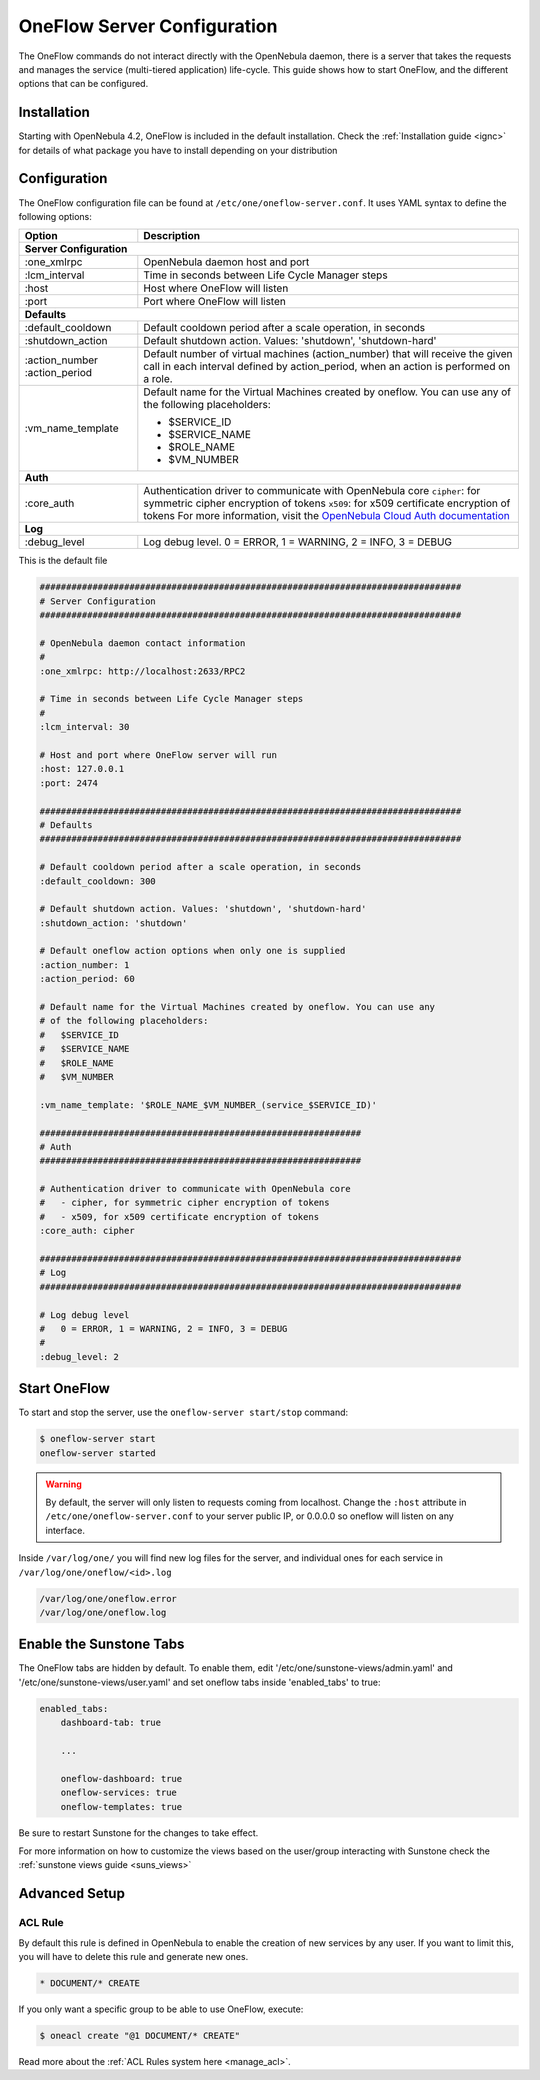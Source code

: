 .. _appflow_configure:

=============================
OneFlow Server Configuration
=============================

The OneFlow commands do not interact directly with the OpenNebula daemon, there is a server that takes the requests and manages the service (multi-tiered application) life-cycle. This guide shows how to start OneFlow, and the different options that can be configured.

Installation
============

Starting with OpenNebula 4.2, OneFlow is included in the default installation. Check the :ref:`Installation guide <ignc>` for details of what package you have to install depending on your distribution

Configuration
=============

The OneFlow configuration file can be found at ``/etc/one/oneflow-server.conf``. It uses YAML syntax to define the following options:

+----------------------+-------------------------------------------------------------------------------------------------------------------------------------------------------------------------+
|        Option        |                                                                               Description                                                                               |
+======================+=========================================================================================================================================================================+
| **Server Configuration**                                                                                                                                                                       |
+----------------------+-------------------------------------------------------------------------------------------------------------------------------------------------------------------------+
| :one\_xmlrpc         | OpenNebula daemon host and port                                                                                                                                         |
+----------------------+-------------------------------------------------------------------------------------------------------------------------------------------------------------------------+
| :lcm\_interval       | Time in seconds between Life Cycle Manager steps                                                                                                                        |
+----------------------+-------------------------------------------------------------------------------------------------------------------------------------------------------------------------+
| :host                | Host where OneFlow will listen                                                                                                                                          |
+----------------------+-------------------------------------------------------------------------------------------------------------------------------------------------------------------------+
| :port                | Port where OneFlow will listen                                                                                                                                          |
+----------------------+-------------------------------------------------------------------------------------------------------------------------------------------------------------------------+
| **Defaults**                                                                                                                                                                                   |
+----------------------+-------------------------------------------------------------------------------------------------------------------------------------------------------------------------+
| :default\_cooldown   | Default cooldown period after a scale operation, in seconds                                                                                                             |
+----------------------+-------------------------------------------------------------------------------------------------------------------------------------------------------------------------+
| :shutdown\_action    | Default shutdown action. Values: 'shutdown', 'shutdown-hard'                                                                                                            |
+----------------------+-------------------------------------------------------------------------------------------------------------------------------------------------------------------------+
| :action\_number      | Default number of virtual machines (action\_number) that will receive the given call in each interval defined by action\_period, when an action is performed on a role. |
| :action\_period      |                                                                                                                                                                         |
+----------------------+-------------------------------------------------------------------------------------------------------------------------------------------------------------------------+
| :vm\_name\_template  | Default name for the Virtual Machines created by oneflow. You can use any of the following placeholders:                                                                |
|                      |                                                                                                                                                                         |
|                      | - $SERVICE_ID                                                                                                                                                           |
|                      | - $SERVICE_NAME                                                                                                                                                         |
|                      | - $ROLE_NAME                                                                                                                                                            |
|                      | - $VM_NUMBER                                                                                                                                                            |
+----------------------+-------------------------------------------------------------------------------------------------------------------------------------------------------------------------+
| **Auth**                                                                                                                                                                                       |
+----------------------+-------------------------------------------------------------------------------------------------------------------------------------------------------------------------+
| :core\_auth          | Authentication driver to communicate with OpenNebula core                                                                                                               |
|                      | ``cipher``: for symmetric cipher encryption of tokens                                                                                                                   |
|                      | ``x509``: for x509 certificate encryption of tokens                                                                                                                     |
|                      | For more information, visit the `OpenNebula Cloud Auth documentation </documentation:rel4.6:cloud_auth>`__                                                              |
+----------------------+-------------------------------------------------------------------------------------------------------------------------------------------------------------------------+
| **Log**                                                                                                                                                                                        |
+----------------------+-------------------------------------------------------------------------------------------------------------------------------------------------------------------------+
| :debug\_level        | Log debug level. 0 = ERROR, 1 = WARNING, 2 = INFO, 3 = DEBUG                                                                                                            |
+----------------------+-------------------------------------------------------------------------------------------------------------------------------------------------------------------------+


This is the default file

.. code::

    ################################################################################
    # Server Configuration
    ################################################################################
     
    # OpenNebula daemon contact information
    #
    :one_xmlrpc: http://localhost:2633/RPC2
     
    # Time in seconds between Life Cycle Manager steps
    #
    :lcm_interval: 30
     
    # Host and port where OneFlow server will run
    :host: 127.0.0.1
    :port: 2474
     
    ################################################################################
    # Defaults
    ################################################################################
     
    # Default cooldown period after a scale operation, in seconds
    :default_cooldown: 300
     
    # Default shutdown action. Values: 'shutdown', 'shutdown-hard'
    :shutdown_action: 'shutdown'
     
    # Default oneflow action options when only one is supplied
    :action_number: 1
    :action_period: 60
     
    # Default name for the Virtual Machines created by oneflow. You can use any
    # of the following placeholders:
    #   $SERVICE_ID
    #   $SERVICE_NAME
    #   $ROLE_NAME
    #   $VM_NUMBER
     
    :vm_name_template: '$ROLE_NAME_$VM_NUMBER_(service_$SERVICE_ID)'
     
    #############################################################
    # Auth
    #############################################################
     
    # Authentication driver to communicate with OpenNebula core
    #   - cipher, for symmetric cipher encryption of tokens
    #   - x509, for x509 certificate encryption of tokens
    :core_auth: cipher
     
    ################################################################################
    # Log
    ################################################################################
     
    # Log debug level
    #   0 = ERROR, 1 = WARNING, 2 = INFO, 3 = DEBUG
    #
    :debug_level: 2

Start OneFlow
=============

To start and stop the server, use the ``oneflow-server start/stop`` command:

.. code::

    $ oneflow-server start
    oneflow-server started

.. warning:: By default, the server will only listen to requests coming from localhost. Change the ``:host`` attribute in ``/etc/one/oneflow-server.conf`` to your server public IP, or 0.0.0.0 so oneflow will listen on any interface.

Inside ``/var/log/one/`` you will find new log files for the server, and individual ones for each service in ``/var/log/one/oneflow/<id>.log``

.. code::

    /var/log/one/oneflow.error
    /var/log/one/oneflow.log

Enable the Sunstone Tabs
========================

The OneFlow tabs are hidden by default. To enable them, edit '/etc/one/sunstone-views/admin.yaml' and '/etc/one/sunstone-views/user.yaml' and set oneflow tabs inside 'enabled\_tabs' to true:

.. code::

    enabled_tabs:
        dashboard-tab: true
     
        ...
     
        oneflow-dashboard: true
        oneflow-services: true
        oneflow-templates: true

Be sure to restart Sunstone for the changes to take effect.

For more information on how to customize the views based on the user/group interacting with Sunstone check the :ref:`sunstone views guide <suns_views>`

Advanced Setup
==============

ACL Rule
--------

By default this rule is defined in OpenNebula to enable the creation of new services by any user. If you want to limit this, you will have to delete this rule and generate new ones.

.. code::

    * DOCUMENT/* CREATE

If you only want a specific group to be able to use OneFlow, execute:

.. code::

    $ oneacl create "@1 DOCUMENT/* CREATE"

Read more about the :ref:`ACL Rules system here <manage_acl>`.

